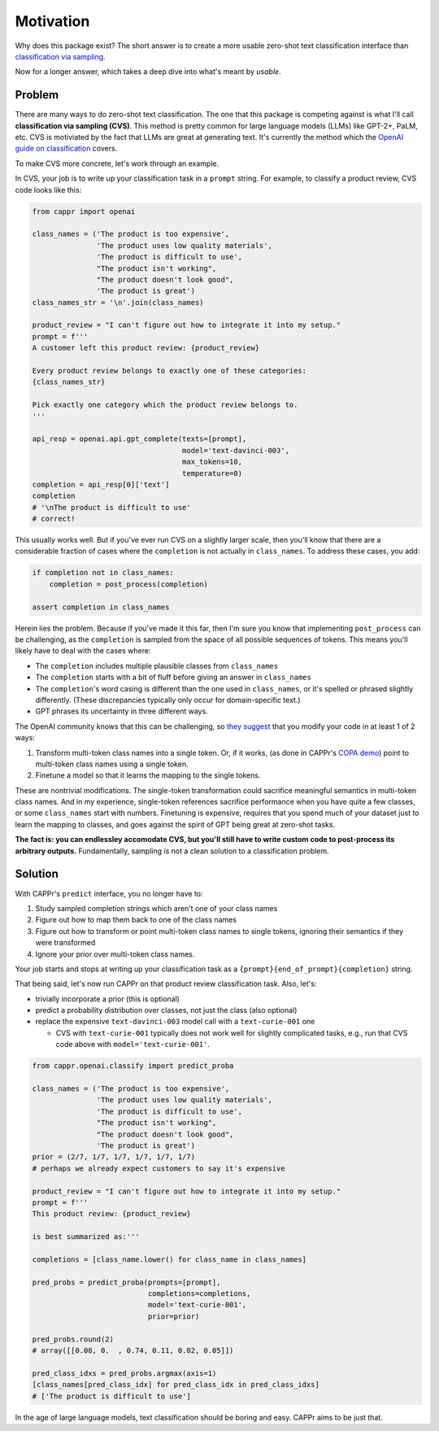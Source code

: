 Motivation
==========

Why does this package exist? The short answer is to create a more usable zero-shot text
classification interface than `classification via sampling`_.

.. _classification via sampling: https://platform.openai.com/docs/guides/completion/classification

Now for a longer answer, which takes a deep dive into what's meant by *usable*.


Problem
-------

There are many ways to do zero-shot text classification. The one that this package is
competing against is what I'll call **classification via sampling (CVS)**. This method
is pretty common for large language models (LLMs) like GPT-2+, PaLM, etc. CVS is
motiviated by the fact that LLMs are great at generating text. It's currently the method
which the `OpenAI guide on classification`_ covers.

.. _OpenAI guide on classification: https://platform.openai.com/docs/guides/completion/classification

To make CVS more concrete, let's work through an example.

In CVS, your job is to write up your classification task in a ``prompt`` string. For
example, to classify a product review, CVS code looks like this:

.. code:: python

   from cappr import openai

   class_names = ('The product is too expensive',
                  'The product uses low quality materials',
                  'The product is difficult to use',
                  "The product isn't working",
                  "The product doesn't look good",
                  'The product is great')
   class_names_str = '\n'.join(class_names)

   product_review = "I can't figure out how to integrate it into my setup."
   prompt = f'''
   A customer left this product review: {product_review}

   Every product review belongs to exactly one of these categories:
   {class_names_str}

   Pick exactly one category which the product review belongs to.
   '''

   api_resp = openai.api.gpt_complete(texts=[prompt],
                                      model='text-davinci-003',
                                      max_tokens=10,
                                      temperature=0)
   completion = api_resp[0]['text']
   completion
   # '\nThe product is difficult to use'
   # correct!

This usually works well. But if you've ever run CVS on a slightly larger scale, then
you'll know that there are a considerable fraction of cases where the ``completion`` is
not actually in ``class_names``. To address these cases, you add:

.. code:: python

   if completion not in class_names:
       completion = post_process(completion)

   assert completion in class_names

Herein lies the problem. Because if you've made it this far, then I'm sure you know that
implementing ``post_process`` can be challenging, as the ``completion`` is sampled from
the space of all possible sequences of tokens. This means you'll likely have to deal
with the cases where:

- The ``completion`` includes multiple plausible classes from ``class_names``

- The ``completion`` starts with a bit of fluff before giving an answer in
  ``class_names``

- The ``completion``\ 's word casing is different than the one used in ``class_names``,
  or it's spelled or phrased slightly differently. (These discrepancies typically only
  occur for domain-specific text.)

- GPT phrases its uncertainty in three different ways.

The OpenAI community knows that this can be challenging, so `they suggest`_ that you
modify your code in at least 1 of 2 ways:

#. Transform multi-token class names into a single token. Or, if it works, (as done in
   CAPPr's `COPA demo`_) point to multi-token class names using a single token.

#. Finetune a model so that it learns the mapping to the single tokens.

.. _they suggest: https://docs.google.com/document/d/1rqj7dkuvl7Byd5KQPUJRxc19BJt8wo0yHNwK84KfU3Q/edit

.. _COPA demo: https://github.com/kddubey/cappr/blob/main/demos/superglue/copa.ipynb

These are nontrivial modifications. The single-token transformation could sacrifice
meaningful semantics in multi-token class names. And in my experience, single-token
references sacrifice performance when you have quite a few classes, or some
``class_names`` start with numbers. Finetuning is expensive, requires that you spend
much of your dataset just to learn the mapping to classes, and goes against the spirit
of GPT being great at zero-shot tasks.

**The fact is: you can endlessley accomodate CVS, but you'll still have to write custom
code to post-process its arbitrary outputs.** Fundamentally, sampling is not a clean
solution to a classification problem.


Solution
--------

With CAPPr's ``predict`` interface, you no longer have to:

#. Study sampled completion strings which aren't one of your class names

#. Figure out how to map them back to one of the class names

#. Figure out how to transform or point multi-token class names to single tokens,
   ignoring their semantics if they were transformed

#. Ignore your prior over multi-token class names.

Your job starts and stops at writing up your classification task as a
``{prompt}{end_of_prompt}{completion}`` string.

That being said, let's now run CAPPr on that product review classification task. Also,
let's:

- trivially incorporate a prior (this is optional)

- predict a probability distribution over classes, not just the class (also optional)

- replace the expensive ``text-davinci-003`` model call with a ``text-curie-001`` one

  - CVS with ``text-curie-001`` typically does not work well for slightly complicated
    tasks, e.g., run that CVS code above with ``model='text-curie-001'``\ .

.. code:: python

   from cappr.openai.classify import predict_proba

   class_names = ('The product is too expensive',
                  'The product uses low quality materials',
                  'The product is difficult to use',
                  "The product isn't working",
                  "The product doesn't look good",
                  'The product is great')
   prior = (2/7, 1/7, 1/7, 1/7, 1/7, 1/7)
   # perhaps we already expect customers to say it's expensive

   product_review = "I can't figure out how to integrate it into my setup."
   prompt = f'''
   This product review: {product_review}

   is best summarized as:'''

   completions = [class_name.lower() for class_name in class_names]

   pred_probs = predict_proba(prompts=[prompt],
                              completions=completions,
                              model='text-curie-001',
                              prior=prior)

   pred_probs.round(2)
   # array([[0.08, 0.  , 0.74, 0.11, 0.02, 0.05]])

   pred_class_idxs = pred_probs.argmax(axis=1)
   [class_names[pred_class_idx] for pred_class_idx in pred_class_idxs]
   # ['The product is difficult to use']

In the age of large language models, text classification should be boring and easy.
CAPPr aims to be just that.
